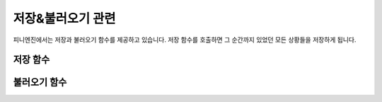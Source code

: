 .. PiniEngine documentation master file, created by
   sphinx-quickstart on Wed Dec 10 17:29:29 2014.
   You can adapt this file completely to your liking, but it should at least
   contain the root `toctree` directive.

저장&불러오기 관련
**********************************************

피니엔진에서는 저장과 불러오기 함수를 제공하고 있습니다.
저장 함수를 호출하면 그 순간까지 있었던 모든 상황들을 저장하게 됩니다.

.. _함수_저장:

저장 함수
===============================================

.. function:: [저장 번호,저장제목]

   게임을 저장할 수 있습니다.

   :param 숫자 번호: **필수** 저장 슬롯의 번호를 전달해 주어야 합니다.
   :param 문자열 저장제목: 저장할 세이브의 제목을 전달해 주어야 합니다.

.. _함수_불러오기:

불러오기 함수
===============================================

.. function:: [불러오기 번호]

   저장 함수를 통해 저장한 게임을 불러올 수 있습니다.

   :param 문자열 함수: **필수** 불러올 저장 슬롯의 번호를 전달해 주어야 합니다.